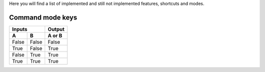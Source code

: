 Here you will find a list of implemented and still not implemented features, shortcuts and modes.

Command mode keys
-----------------

=====  =====  ======
   Inputs     Output
------------  ------
  A      B    A or B
=====  =====  ======
False  False  False
True   False  True
False  True   True
True   True   True
=====  =====  ======


=======    =============                      ==========
  Key        Operation                          Status
=======    =============                      ==========
a          Insert on next char                Implemented 1.0
A          Insert at end of line              Implemented 1.0 
i          Insert on current char             Implemented 1.0
I          Insert beginning of line           Implemented 1.0 
o          New next line                      Implemented 1.0
O          New prev line                      Implemented 1.0
h          Cursor left                        Implemented 1.3
j          Cursor down                        Implemented 1.3
k          Cursor up                          Implemented 1.3
l          Cursor right                       Implemented 1.3
=======    =============                      ==========
